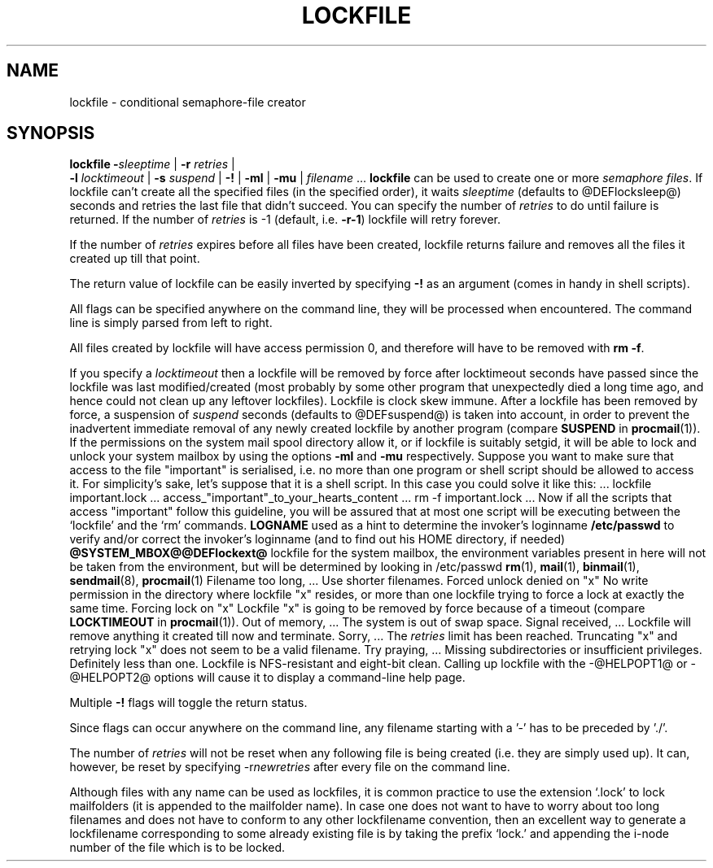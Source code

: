 .Id $Id: lockfile.man,v 1.8 1993/04/27 17:33:41 berg Exp $
.TH LOCKFILE 1 \*(Dt BuGless
.na
.SH NAME
lockfile \- conditional semaphore-file creator
.SH SYNOPSIS
.B lockfile
.I "\fB\-\fPsleeptime"
|
.I "\fB\-r \fPretries"
|
.if n .ti +0.5i
.I "\fB\-l \fPlocktimeout"
|
.I "\fB\-s \fPsuspend"
|
.B "\-!"
|
.B "\-ml"
|
.B "\-mu"
|
.I filename
\&.\|.\|.
.ad
.Sh DESCRIPTION
.B lockfile
can be used to create one or more
.I semaphore
.IR files .
If lockfile can't create all the specified files (in the specified order),
it waits
.I sleeptime
(defaults to @DEFlocksleep@) seconds and retries the last file that didn't
succeed.  You can specify the number of
.I retries
to do until failure is returned.
If the number of
.I retries
is -1 (default, i.e.
.BR \-r\-1 )
lockfile will retry forever.
.PP
If the number of
.I retries
expires before all files have been created, lockfile returns failure and
removes all the files it created up till that point.
.PP
The return value of lockfile can be easily inverted by specifying
.B \-!
as an argument (comes in handy in shell scripts).
.PP
All flags can be specified anywhere on the command line, they will be
processed when encountered.  The command line is simply parsed from
left to right.
.PP
All files created by lockfile will have access permission 0, and therefore
will have to be removed with
.B rm
.BR \-f .
.PP
If you specify a
.I locktimeout
then a lockfile will be removed by force after locktimeout seconds have
passed since the lockfile was last modified/created (most probably by some
other program that unexpectedly died a long time ago, and hence could not clean
up any leftover lockfiles).  Lockfile is clock skew immune.  After a lockfile
has been removed by force, a suspension of
.I suspend
seconds (defaults to @DEFsuspend@) is taken into account, in order to prevent
the inadvertent immediate removal of any newly created lockfile by another
program (compare
.BR SUSPEND
in
.BR procmail (1)).
.Ss "Mailbox locks"
If the permissions on the system mail spool directory allow it, or if lockfile
is suitably setgid, it will be able to lock and unlock your system mailbox by
using the options
.B "\-ml"
and
.B "\-mu"
respectively.
.Sh EXAMPLES
Suppose you want to make sure that access to the file "important" is
serialised, i.e. no more than one program or shell script should be allowed
to access it.  For simplicity's sake, let's suppose that it is a shell
script.  In this case you could solve it like this:
.Rs
\&.\|.\|.
lockfile important.lock
\&.\|.\|.
access_"important"_to_your_hearts_content
\&.\|.\|.
rm -f important.lock
\&.\|.\|.
.Re
Now if all the scripts that access "important" follow this guideline, you
will be assured that at most one script will be executing between the
`lockfile' and the `rm' commands.
.Sh ENVIRONMENT
.Tp 2.3i
.B LOGNAME
used as a hint to determine the invoker's loginname
.Sh FILES
.Tp 2.3i
.B /etc/passwd
to verify and/or correct the invoker's loginname (and to find out his HOME
directory, if needed)
.Tp
.B @SYSTEM_MBOX@@DEFlockext@
lockfile for the system mailbox, the environment variables present in here
will not be taken from the environment, but will be determined by looking
in /etc/passwd
.Sh "SEE ALSO"
.na
.nh
.BR rm (1),
.BR mail (1),
.BR binmail (1),
.BR sendmail (8),
.BR procmail (1)
.hy
.ad
.Sh DIAGNOSTICS
.Tp 2.3i
Filename too long, .\|.\|.
Use shorter filenames.
.Tp
Forced unlock denied on "x"
No write permission in the directory where lockfile "x" resides, or more than
one lockfile trying to force a lock at exactly the same time.
.Tp
Forcing lock on "x"
Lockfile "x" is going to be removed by force because of a timeout
(compare
.BR LOCKTIMEOUT
in
.BR procmail (1)).
.Tp
Out of memory, .\|.\|.
The system is out of swap space.
.Tp
Signal received, .\|.\|.
Lockfile will remove anything it created till now and terminate.
.Tp
Sorry, .\|.\|.
The
.I retries
limit has been reached.
.Tp
Truncating "x" and retrying lock
"x" does not seem to be a valid filename.
.Tp
Try praying, .\|.\|.
Missing subdirectories or insufficient privileges.
.Sh BUGS
Definitely less than one.
.Sh MISCELLANEOUS
Lockfile is NFS-resistant and eight-bit clean.
.Sh NOTES
Calling up lockfile with the \-@HELPOPT1@ or \-@HELPOPT2@ options will cause
it to display a command-line help page.
.PP
Multiple
.B \-!
flags will toggle the return status.
.PP
Since flags can occur anywhere on the command line, any filename starting
with a '-' has to be preceded by './'.
.PP
The number of
.I retries
will not be reset when any following file is being created (i.e. they are
simply used up).  It can, however, be reset by specifying
.RI \-r newretries
after every file on the command line.
.PP
Although files with any name can be used as lockfiles, it is common practice
to use the extension `.lock' to lock mailfolders (it is appended to the
mailfolder name).  In case one does not want to have to worry about too long
filenames and does not have to conform to any other lockfilename convention,
then an excellent way to generate a lockfilename corresponding to some already
existing file is by taking the prefix `lock.' and appending the i-node number
of the file which is to be locked.
